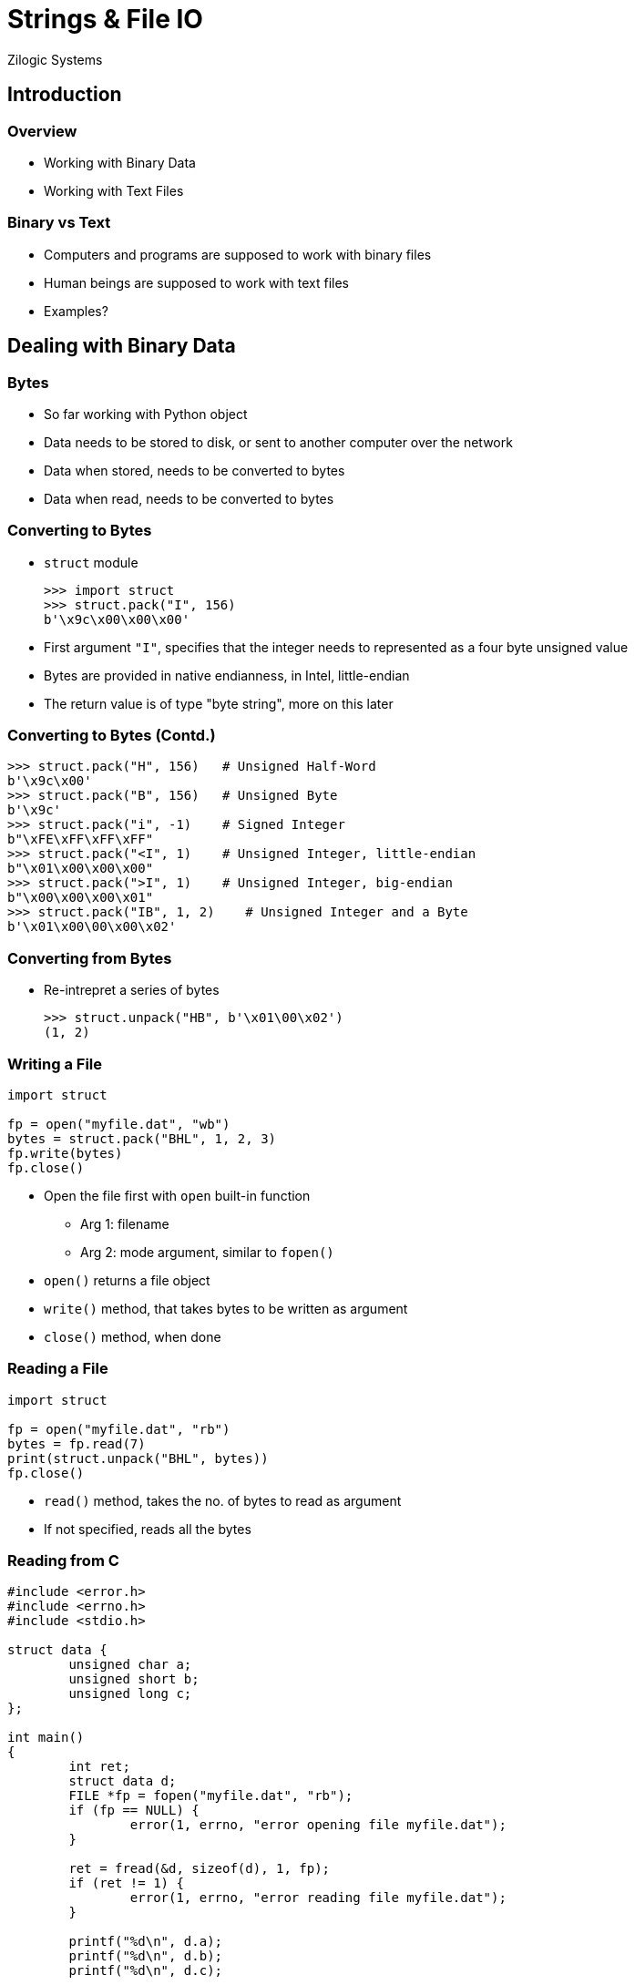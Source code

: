 = Strings & File IO
Zilogic Systems
:data-uri:

== Introduction

=== Overview

  * Working with Binary Data

  * Working with Text Files

=== Binary vs Text

  * Computers and programs are supposed to work with binary files
  
  * Human beings are supposed to work with text files

  * Examples?

== Dealing with Binary Data

=== Bytes

  * So far working with Python object

  * Data needs to be stored to disk, or sent to another computer over
    the network

  * Data when stored, needs to be converted to bytes

  * Data when read, needs to be converted to bytes

=== Converting to Bytes

  * `struct` module
+
[source,python]
-------
>>> import struct
>>> struct.pack("I", 156)
b'\x9c\x00\x00\x00'
-------
+
  * First argument `"I"`, specifies that the integer needs to
    represented as a four byte unsigned value

  * Bytes are provided in native endianness, in Intel, little-endian

  * The return value is of type "byte string", more on this later

=== Converting to Bytes (Contd.)

[source,python]
------
>>> struct.pack("H", 156)   # Unsigned Half-Word
b'\x9c\x00'
>>> struct.pack("B", 156)   # Unsigned Byte
b'\x9c'
>>> struct.pack("i", -1)    # Signed Integer
b"\xFE\xFF\xFF\xFF"
>>> struct.pack("<I", 1)    # Unsigned Integer, little-endian
b"\x01\x00\x00\x00"
>>> struct.pack(">I", 1)    # Unsigned Integer, big-endian
b"\x00\x00\x00\x01"
>>> struct.pack("IB", 1, 2)    # Unsigned Integer and a Byte
b'\x01\x00\00\x00\x02'
------

=== Converting from Bytes

  * Re-intrepret a series of bytes
+
[source,python]
------
>>> struct.unpack("HB", b'\x01\00\x02')
(1, 2)
------

[role="two-column"]
=== Writing a File

[role="left"]
[source,python]
------
import struct

fp = open("myfile.dat", "wb")
bytes = struct.pack("BHL", 1, 2, 3)
fp.write(bytes)
fp.close()
------

[role="right"]
   * Open the file first with `open` built-in function

     - Arg 1: filename
     - Arg 2: mode argument, similar to `fopen()`

   * `open()` returns a file object

   * `write()` method, that takes bytes to be written as argument

   * `close()` method, when done

[role="two-column"]
=== Reading a File

[role="left"]
[source,python]
------
import struct

fp = open("myfile.dat", "rb")
bytes = fp.read(7)
print(struct.unpack("BHL", bytes))
fp.close()
------

[role="right"]
   * `read()` method, takes the no. of bytes to read as argument

   * If not specified, reads all the bytes

=== Reading from C

[source,c]
------
#include <error.h>
#include <errno.h>
#include <stdio.h>

struct data {
	unsigned char a;
	unsigned short b;
	unsigned long c;
};

int main()
{
	int ret;
	struct data d;
	FILE *fp = fopen("myfile.dat", "rb");
	if (fp == NULL) {
		error(1, errno, "error opening file myfile.dat");
	}

	ret = fread(&d, sizeof(d), 1, fp);
	if (ret != 1) {
		error(1, errno, "error reading file myfile.dat");
	}

	printf("%d\n", d.a);
	printf("%d\n", d.b);
	printf("%d\n", d.c);

	fclose(fp);
	return 0;
}
------

== Dealing with Text

=== Resource: Tamil Font

  * Some slides use Tamil text, and requires a Unicode Tamil Font

  * Download and Install link:{include:noto-sans-ta.zip.datauri}["Noto
    Sans Tamil Font",filename="noto-sans-ta.zip"]

=== How Text is Represented

  * Restrictions:

    - Computers only work with numbers

    - Data is stored and transferred over the network as bytes

  * Encoding

    - Assign a code to each character to be represented

    - Specify a method store the code, as bytes

=== ASCII Encoding

    * Code assigned to English alphabets, numbers, punctuation marks, etc.

    * Easy to convert to bytes, since code size is only 7-bits

image::figures/ascii-encoding.png[align="center"]

=== Beyond English Alphabets

  * Unicode was created to represent characters from all languages

  * Each character, from every language, is assigned a unique 'code
    point'

  * Needs care while converting to bytes, since code point can be 31-bits

image::figures/utf32-ta-encoding.png[align="center"]

=== UTF-32 Encoding

  * This way of representing Unicode, is called UTF-32 encoding

  * Representing text, in UTF-32, can lead lot of wastage of memory

image::figures/utf32-en-encoding.png[align="center"]

=== UTF-8 Encoding

  * UTF-8 defines a transformation that represents Unicode 1 - 4 bytes

  * Lower code points used frequently are represented using 1 byte

  * Higher code points used less frequently are represented using 4 bytes
    
image::figures/utf8-encoding.png[align="center",width="60%"]

=== ASCII vs UTF-8

  * For the first 127 characters ASCII and Unicode assign the same
    code / code points

  * UTF-8 encoding is designed such that the first 127 characters are
    encoded in a single byte

  * So all valid ASCII files, are also valid UTF-8 files

  * UTF-8 encoding is backwards compatible with ASCII

=== Converting Text to Bytes

  * Strings in Python are represented in Unicode
+
[source,python]
------
>>> print("Hello World")
Hello World
>>> print("தமிழ்")
தமிழ்
------
+
  * Provides a mechanism to encode to bytes, using various encodings
+
[source,python]
-------
>>> "அ".encode("utf-8")
b'\xe0\xae\x85'
-------

=== Strings vs Byte Strings

  * Two types of string in Python

    - Byte strings are composed of bytes
    - Strings are composed of Unicode characters

  * Strings should be encoded to bytes before being stored, or sent
    over the network

  * All file and network related code, work with byte strings

  * If a Unicode string is used, encoding needs to be specified

=== Try Out

  * Encode the character "அ" using
    - UTF-32
    - UTF-16
    - UTF-8

  * How many bytes do you get in each case?

  * BOM Character: 0xFEFF

=== Writing a Text File

[source,python]
------
fp = open("myfile.txt", "w", encoding="utf-8")
fp.write("Welcome to Unicode: தமிழ்")
fp.close()
------

=== Reading a File

[source,python]
------
fp = open("myfile.txt", "r", encoding="utf-8")
print(fp.read())
fp.close()
------

  * If encoding is not specified, system specific default encoding
    will be used

  * Trying to decode a UTF-8 text file, as ASCII will result in a
    run-time error

=== Python Source Code and Unicode

  * By default Python 3 assumes source files to be encoded in UTF-8

  * Enables, string literals to be written in any language

  * Comments can also be written in any language

=== Try Out

  * `readline()` method, reads a line of text, from a file

  * `readline()` returns an empty string when EOF is reached

  * Write a program to print atmost 5 lines from a line